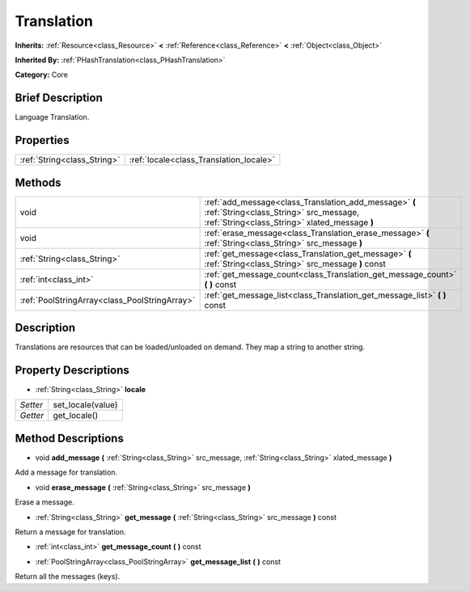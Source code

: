 .. Generated automatically by doc/tools/makerst.py in Godot's source tree.
.. DO NOT EDIT THIS FILE, but the Translation.xml source instead.
.. The source is found in doc/classes or modules/<name>/doc_classes.

.. _class_Translation:

Translation
===========

**Inherits:** :ref:`Resource<class_Resource>` **<** :ref:`Reference<class_Reference>` **<** :ref:`Object<class_Object>`

**Inherited By:** :ref:`PHashTranslation<class_PHashTranslation>`

**Category:** Core

Brief Description
-----------------

Language Translation.

Properties
----------

+-----------------------------+-----------------------------------------+
| :ref:`String<class_String>` | :ref:`locale<class_Translation_locale>` |
+-----------------------------+-----------------------------------------+

Methods
-------

+------------------------------------------------+---------------------------------------------------------------------------------------------------------------------------------------------------+
| void                                           | :ref:`add_message<class_Translation_add_message>` **(** :ref:`String<class_String>` src_message, :ref:`String<class_String>` xlated_message **)** |
+------------------------------------------------+---------------------------------------------------------------------------------------------------------------------------------------------------+
| void                                           | :ref:`erase_message<class_Translation_erase_message>` **(** :ref:`String<class_String>` src_message **)**                                         |
+------------------------------------------------+---------------------------------------------------------------------------------------------------------------------------------------------------+
| :ref:`String<class_String>`                    | :ref:`get_message<class_Translation_get_message>` **(** :ref:`String<class_String>` src_message **)** const                                       |
+------------------------------------------------+---------------------------------------------------------------------------------------------------------------------------------------------------+
| :ref:`int<class_int>`                          | :ref:`get_message_count<class_Translation_get_message_count>` **(** **)** const                                                                   |
+------------------------------------------------+---------------------------------------------------------------------------------------------------------------------------------------------------+
| :ref:`PoolStringArray<class_PoolStringArray>`  | :ref:`get_message_list<class_Translation_get_message_list>` **(** **)** const                                                                     |
+------------------------------------------------+---------------------------------------------------------------------------------------------------------------------------------------------------+

Description
-----------

Translations are resources that can be loaded/unloaded on demand. They map a string to another string.

Property Descriptions
---------------------

.. _class_Translation_locale:

- :ref:`String<class_String>` **locale**

+----------+-------------------+
| *Setter* | set_locale(value) |
+----------+-------------------+
| *Getter* | get_locale()      |
+----------+-------------------+

Method Descriptions
-------------------

.. _class_Translation_add_message:

- void **add_message** **(** :ref:`String<class_String>` src_message, :ref:`String<class_String>` xlated_message **)**

Add a message for translation.

.. _class_Translation_erase_message:

- void **erase_message** **(** :ref:`String<class_String>` src_message **)**

Erase a message.

.. _class_Translation_get_message:

- :ref:`String<class_String>` **get_message** **(** :ref:`String<class_String>` src_message **)** const

Return a message for translation.

.. _class_Translation_get_message_count:

- :ref:`int<class_int>` **get_message_count** **(** **)** const

.. _class_Translation_get_message_list:

- :ref:`PoolStringArray<class_PoolStringArray>` **get_message_list** **(** **)** const

Return all the messages (keys).

